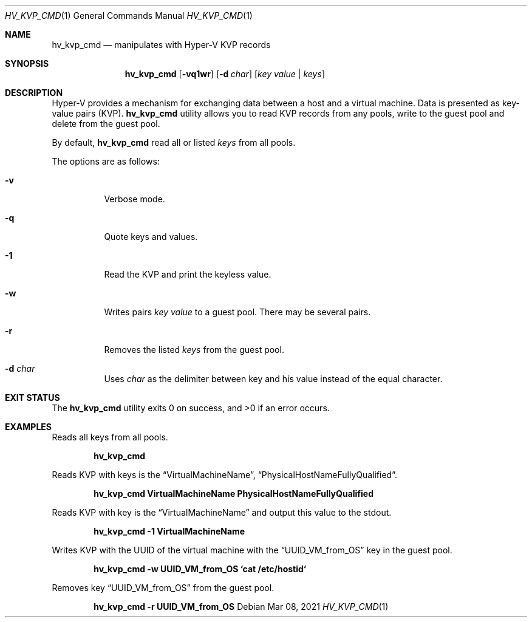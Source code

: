 .Dd Mar 08, 2021
.Dt HV_KVP_CMD 1
.Os
.Sh NAME
.Nm hv_kvp_cmd
.Nd manipulates with Hyper-V KVP records
.Sh SYNOPSIS
.Nm
.Op Fl vq1wr
.Op Fl d Ar char
.Op Ar key value | Ar keys
.Sh DESCRIPTION
Hyper-V provides a mechanism for exchanging data between a host and a
virtual machine. Data is presented as key-value pairs (KVP).
.Nm
utility allows you to read KVP records from any pools, write to the
guest pool and delete from the guest pool.
.Pp
By default,
.Nm
read all or listed
.Ar keys
from all pools.
.Pp
The options are as follows:
.Bl -tag -width indent
.It Fl v
Verbose mode.
.It Fl q
Quote keys and values.
.It Fl 1
Read the KVP and print the keyless value.
.It Fl w
Writes pairs
.Ar key value
to a guest pool. There may be several pairs.
.It Fl r
Removes the listed
.Ar keys
from the guest pool.
.It Fl d Ar char
Uses
.Ar char
as the delimiter between key and his value instead of the equal character.
.Sh EXIT STATUS
.Ex -std
.Sh EXAMPLES
Reads all keys from all pools.
.Pp
.Dl "hv_kvp_cmd"
.Pp
Reads KVP with keys is the
.Dq VirtualMachineName ,
.Dq PhysicalHostNameFullyQualified .
.Pp
.Dl "hv_kvp_cmd VirtualMachineName PhysicalHostNameFullyQualified"
.Pp
Reads KVP with key is the
.Dq VirtualMachineName
and output this value to the stdout.
.Pp
.Dl "hv_kvp_cmd -1 VirtualMachineName"
.Pp
Writes KVP with the UUID of the virtual machine with the
.Dq UUID_VM_from_OS
key in the guest pool.
.Pp
.Dl "hv_kvp_cmd -w UUID_VM_from_OS `cat /etc/hostid`"
.Pp
Removes key
.Dq UUID_VM_from_OS
from the guest pool.
.Pp
.Dl "hv_kvp_cmd -r UUID_VM_from_OS"
